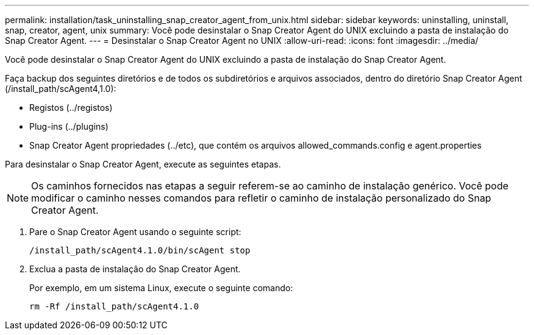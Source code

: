 ---
permalink: installation/task_uninstalling_snap_creator_agent_from_unix.html 
sidebar: sidebar 
keywords: uninstalling, uninstall, snap, creator, agent, unix 
summary: Você pode desinstalar o Snap Creator Agent do UNIX excluindo a pasta de instalação do Snap Creator Agent. 
---
= Desinstalar o Snap Creator Agent no UNIX
:allow-uri-read: 
:icons: font
:imagesdir: ../media/


[role="lead"]
Você pode desinstalar o Snap Creator Agent do UNIX excluindo a pasta de instalação do Snap Creator Agent.

Faça backup dos seguintes diretórios e de todos os subdiretórios e arquivos associados, dentro do diretório Snap Creator Agent (/install_path/scAgent4,1.0):

* Registos (../registos)
* Plug-ins (../plugins)
* Snap Creator Agent propriedades (../etc), que contém os arquivos allowed_commands.config e agent.properties


Para desinstalar o Snap Creator Agent, execute as seguintes etapas.


NOTE: Os caminhos fornecidos nas etapas a seguir referem-se ao caminho de instalação genérico. Você pode modificar o caminho nesses comandos para refletir o caminho de instalação personalizado do Snap Creator Agent.

. Pare o Snap Creator Agent usando o seguinte script:
+
[listing]
----
/install_path/scAgent4.1.0/bin/scAgent stop
----
. Exclua a pasta de instalação do Snap Creator Agent.
+
Por exemplo, em um sistema Linux, execute o seguinte comando:

+
[listing]
----
rm -Rf /install_path/scAgent4.1.0
----

